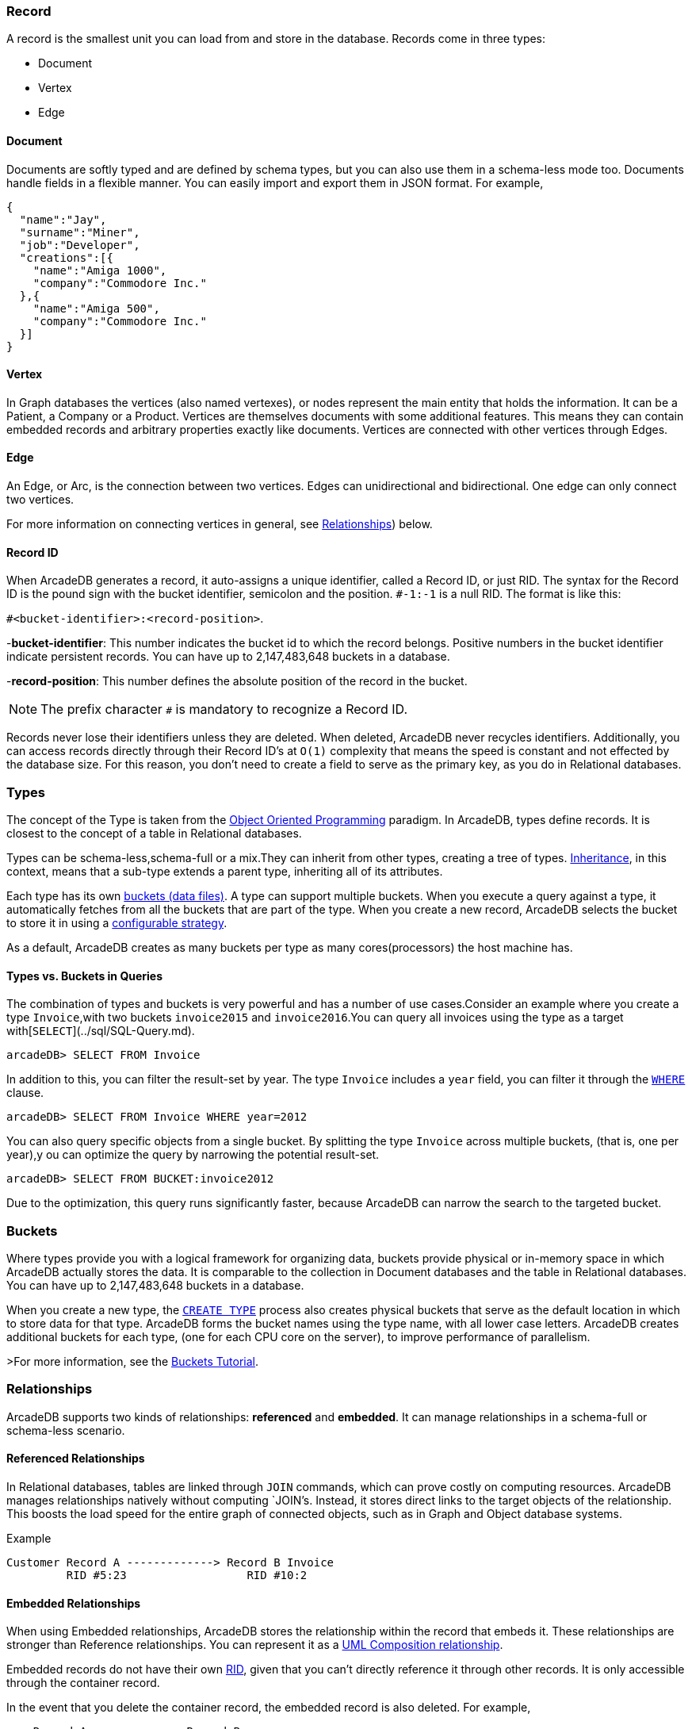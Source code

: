 [discrete]
### Record

A record is the smallest unit you can load from and store in the database.
Records come in three types:

- Document
- Vertex
- Edge

[discrete]
#### Document

Documents are softly typed and are defined by schema types, but you can also use them in a schema-less mode too.
Documents handle fields in a flexible manner.
You can easily import and export them in JSON format.
For example,

```json
{
  "name":"Jay",
  "surname":"Miner",
  "job":"Developer",
  "creations":[{
    "name":"Amiga 1000",
    "company":"Commodore Inc."
  },{
    "name":"Amiga 500",
    "company":"Commodore Inc."
  }]
}
```

[discrete]
#### Vertex

In Graph databases the vertices (also named vertexes), or nodes represent the main entity that holds the information.
It can be a Patient, a Company or a Product.
Vertices are themselves documents with some additional features.
This means they can contain embedded records and arbitrary properties exactly like documents.
Vertices are connected with other vertices through Edges.

[discrete]
#### Edge

An Edge, or Arc, is the connection between two vertices.
Edges can unidirectional and bidirectional.
One edge can only connect two vertices.

For more information on connecting vertices in general, see <<Relationships,Relationships>>) below.

[[RID]]
[discrete]
#### Record ID

When ArcadeDB generates a record, it auto-assigns a unique identifier, called a Record ID, or just RID.
The syntax for the Record ID is the pound sign with the bucket identifier, semicolon and the position.
`#-1:-1` is a null RID.
The format is like this:

`#<bucket-identifier>:<record-position>`.

-**bucket-identifier**: This number indicates the bucket id to which the record belongs.
Positive numbers in the bucket identifier indicate persistent records. You can have up to 2,147,483,648 buckets in a database.

-**record-position**: This number defines the absolute position of the record in the bucket.

NOTE: The prefix character `#` is mandatory to recognize a Record ID.

Records never lose their identifiers unless they are deleted.
When deleted, ArcadeDB never recycles identifiers.
Additionally, you can access records directly through their Record ID's at `O(1)` complexity that means the speed is constant and not effected by the database size.
For this reason, you don't need to create a field to serve as the primary key, as you do in Relational databases.

[discrete]
### Types

The concept of the Type is taken from the http://en.wikipedia.org/wiki/Object-oriented_programming[Object Oriented Programming] paradigm.
In ArcadeDB, types define records.
It is closest to the concept of a table in Relational databases.

Types can be schema-less,schema-full or a mix.They can inherit from other types, creating a tree of types. http://en.wikipedia.org/wiki/Inheritance_%28object-oriented_programming%29[Inheritance], in this context, means that a sub-type extends a parent type, inheriting all of its attributes.

Each type has its own <<Bucket,buckets (data files)>>.
A type can support multiple buckets.
When you execute a query against a type, it automatically fetches from all the buckets that are part of the type.
When you create a new record, ArcadeDB selects the bucket to store it in using a <<Bucket-Selection,configurable strategy>>.

As a default, ArcadeDB creates as many buckets per type as many cores(processors) the host machine has.


[discrete]
#### Types vs. Buckets in Queries

The combination of types and buckets is very powerful and has a number of use cases.Consider an example where you create a type `Invoice`,with two buckets `invoice2015` and `invoice2016`.You can query all invoices using the type as a target with[`SELECT`](../sql/SQL-Query.md).

```
arcadeDB> SELECT FROM Invoice
```

In addition to this, you can filter the result-set by year.
The type `Invoice` includes a `year` field, you can filter it through the <<SQL-Where,`WHERE`>> clause.

```
arcadeDB> SELECT FROM Invoice WHERE year=2012
```

You can also query specific objects from a single bucket.
By splitting the type `Invoice` across multiple buckets, (that is, one per year),y ou can optimize the query by narrowing the potential result-set.

```
arcadeDB> SELECT FROM BUCKET:invoice2012
```

Due to the optimization, this query runs significantly faster, because ArcadeDB can narrow the search to the targeted bucket.

[[Bucket]]
[discrete]
### Buckets

Where types provide you with a logical framework for organizing data, buckets provide physical or in-memory space in which ArcadeDB actually stores the data.
It is comparable to the collection in Document databases and the table in Relational databases. You can have up to 2,147,483,648 buckets in a database.

When you create a new type, the <<SQL-Create-Type,`CREATE TYPE`>> process also creates physical buckets that serve as the default location in which to store data for that type.
ArcadeDB forms the bucket names using the type name, with all lower case letters.
ArcadeDB creates additional buckets for each type, (one for each CPU core on the server), to improve performance of parallelism.

>For more information, see the <<Tutorial-Buckets,Buckets Tutorial>>.

[[Relationships]]
[discrete]
### Relationships

ArcadeDB supports two kinds of relationships: **referenced** and **embedded**.
It can manage relationships in a schema-full or schema-less scenario.

[discrete]
#### Referenced Relationships

In Relational databases, tables are linked through `JOIN` commands, which can prove costly on computing resources.
ArcadeDB manages relationships natively without computing `JOIN`'s. Instead, it stores direct links to the target objects of the relationship. This boosts the load speed for the entire graph of connected objects, such as in Graph and Object database systems.

Example

```
Customer Record A -------------> Record B Invoice
         RID #5:23                  RID #10:2
```

[discrete]
#### Embedded Relationships

When using Embedded relationships, ArcadeDB stores the relationship within the record that embeds it.
These relationships are stronger than Reference relationships.
You can represent it as a http://en.wikipedia.org/wiki/Type_diagram#Composition[UML Composition relationship].

Embedded records do not have their own <<RID,RID>>, given that you can't directly reference it through other records.
It is only accessible through the container record.

In the event that you delete the container record, the embedded record is also deleted.
For example,

```
    Record A <>----------> Record B
   TYPE=Account          TYPE=Address
    RID #5:23               NO RID
```

Here,record `A` contains the entirety of record `B` in the property `address`.
You can reach record `B` only by traversing the container record.
For example,

```
arcadeDB> SELECT FROM Account WHERE address.city = 'Rome'
```

[discrete]
##### 1:1 and *n*:1 Embedded Relationships

ArcadeDB expresses relationships of these kinds using the `EMBEDDED` type.

[discrete]
##### 1:*n* and *n*:*n* Embedded Relationships

ArcadeDB expresses relationships of these kinds using a list or a map of links, such as:

- `LIST` An ordered list of records.
- `MAP` An ordered map of records as the value and a string as the key, it doesn't accept duplicate keys.

[discrete]
#### Inverse Relationships

In ArcadeDB, all Edges in the Graph model are bidirectional.
This differs from the Document model, where relationships are always unidirectional,requiring the developer to maintain data integrity.
In addition, ArcadeDB automatically maintains the consistency of all bidirectional relationships.

[discrete]
### Database

Each server or Java VM can handle multiple database instances,but the database name must be unique.


[[Database-URL]]
[discrete]
#### Database URL

ArcadeDB uses its own http://en.wikipedia.org/wiki/Uniform_Resource_Locator[URL] format, of engine and database name as `<engine>:<db-name>`.
The embedded engine is the default and can be omitted.
To open a database on the local file system you can use directly the path as URL.

[discrete]
#### Database Usage

You must always close the database once you finish working on it.

NOTE: ArcadeDB automatically closes all opened databases, when the process dies gracefully (not by killing it by force).
This is assured if the Operating System allows a graceful shutdown.
